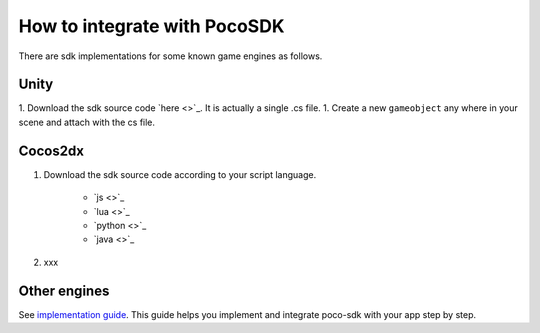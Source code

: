 
How to integrate with PocoSDK
=============================

There are sdk implementations for some known game engines as follows.

Unity
-----

1. Download the sdk source code `here <>`_. It is actually a single .cs file.
1. Create a new ``gameobject`` any where in your scene and attach with the cs file.

Cocos2dx
--------

1. Download the sdk source code according to your script language.

    - `js <>`_  
    - `lua <>`_  
    - `python <>`_  
    - `java <>`_  

2. xxx

Other engines
-------------

See `implementation guide <implementation_guide.html>`_. This guide helps you implement and integrate poco-sdk with your app step by step.
